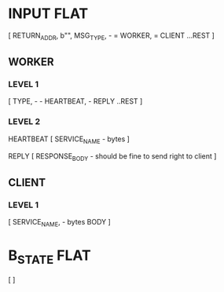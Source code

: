 * INPUT FLAT
[
  RETURN_ADDR,
  b"",
  MSG_TYPE,                       - \x01 = WORKER, \x02 = CLIENT
  ...REST
]

** WORKER
*** LEVEL 1
[
  TYPE,                           - \x01 - HEARTBEAT, \x02 - REPLY
  ..REST
]
*** LEVEL 2
HEARTBEAT
[
  SERVICE_NAME                    - bytes
]

REPLY
[
RESPONSE_BODY                     - should be fine to send right to client
]

** CLIENT
*** LEVEL 1
[
  SERVICE_NAME,                   - bytes
  BODY
]

* B_STATE FLAT
[
]
